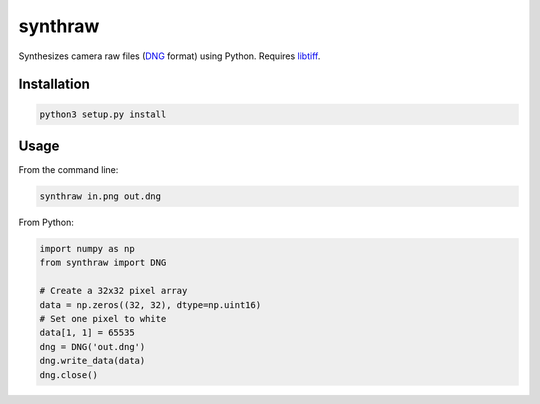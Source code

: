 synthraw
========

Synthesizes camera raw files (`DNG <https://helpx.adobe.com/photoshop/digital-negative.html>`_ format) using Python. Requires `libtiff <http://www.libtiff.org>`_.

Installation
------------

.. code-block:: bash

   python3 setup.py install

Usage
-----

From the command line:

.. code-block:: bash

   synthraw in.png out.dng

From Python:

.. code-block:: python

   import numpy as np
   from synthraw import DNG

   # Create a 32x32 pixel array
   data = np.zeros((32, 32), dtype=np.uint16)
   # Set one pixel to white
   data[1, 1] = 65535
   dng = DNG('out.dng')
   dng.write_data(data)
   dng.close()
